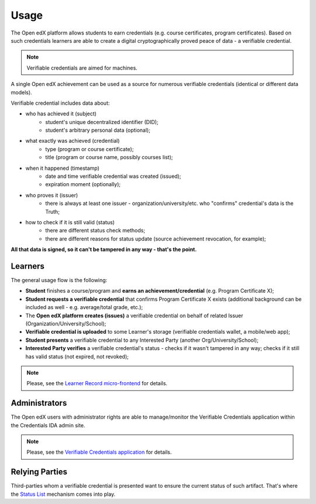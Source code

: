Usage
=====

The Open edX platform allows students to earn credentials (e.g. course certificates, program certificates). Based on such credentials learners are able to create a digital cryptographically proved peace of data - a verifiable credential.

.. note::
    Verifiable credentials are aimed for machines.

A single Open edX achievement can be used as a source for numerous verifiable credentials (identical or different data models).

Verifiable credential includes data about:

- who has achieved it (subject)
    - student's unique decentralized identifier (DID);
    - student's arbitrary personal data (optional);
- what exactly was achieved (credential)
    - type (program or course certificate);
    - title (program or course name, possibly courses list);
- when it happened (timestamp)
    - date and time verifiable credential was created (issued);
    - expiration moment (optionally);
- who proves it (issuer)
    - there is always at least one issuer - organization/university/etc. who "confirms" credential's data is the Truth;
- how to check if it is still valid (status)
    - there are different status check methods;
    - there are different reasons for status update (source achievement revocation, for example);

**All that data is signed, so it can't be tampered in any way - that's the point.**

Learners
--------

The general usage flow is the following:

- **Student** finishes a course/program and **earns an achievement/credential** (e.g. Program Certificate X);
- **Student requests a verifiable credential** that confirms Program Certificate X exists (additional background can be included as well - e.g. average/total grade, etc.);
- The **Open edX platform creates (issues)** a verifiable credential on behalf of related Issuer (Organization/University/School);
- **Verifiable credential is uploaded** to some Learner's storage (verifiable credentials wallet, a mobile/web app);
- **Student presents** a verifiable credential to any Interested Party (another Org/University/School);
- **Interested Party verifies** a verifiable credential's status - checks if it wasn't tampered in any way; checks if it still has valid status (not expired, not revoked);

.. note::
    Please, see the `Learner Record micro-frontend`_ for details.

Administrators
--------------

The Open edX users with administrator rights are able to manage/monitor the Verifiable Credentials application within the Credentials IDA admin site.

.. note::
    Please, see the `Verifiable Credentials application`_ for details.

Relying Parties
---------------

Third-parties whom a verifiable credential is presented want to ensure the current status of such artifact. That's where the `Status List`_ mechanism comes into play.


.. _Learner Record micro-frontend: components.html#learner-record-microfrontend
.. _Verifiable Credentials application: components.html#verifiable-credentials-application
.. _Status List: components.html#status-list-api